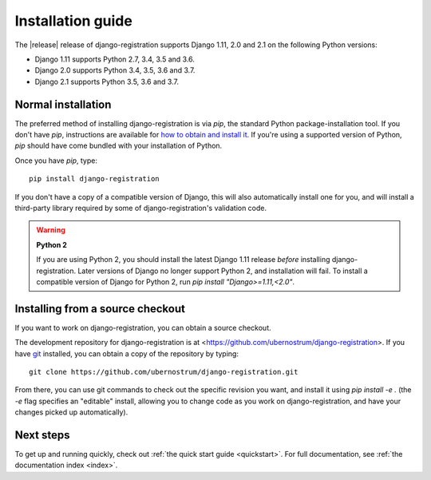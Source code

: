 .. _install:


Installation guide
==================

The |release| release of django-registration supports Django 1.11,
2.0 and 2.1 on the following Python versions:

* Django 1.11 supports Python 2.7, 3.4, 3.5 and 3.6.

* Django 2.0 supports Python 3.4, 3.5, 3.6 and 3.7.

* Django 2.1 supports Python 3.5, 3.6 and 3.7.


Normal installation
-------------------

The preferred method of installing django-registration is via `pip`,
the standard Python package-installation tool. If you don't have
`pip`, instructions are available for `how to obtain and install it
<https://pip.pypa.io/en/latest/installing.html>`_. If you're using a
supported version of Python, `pip` should have come bundled with
your installation of Python.

Once you have `pip`, type::

    pip install django-registration

If you don't have a copy of a compatible version of Django, this will
also automatically install one for you, and will install a third-party
library required by some of django-registration's validation code.

.. warning:: **Python 2**

   If you are using Python 2, you should install the latest Django
   1.11 release *before* installing django-registration. Later
   versions of Django no longer support Python 2, and installation
   will fail. To install a compatible version of Django for Python 2,
   run `pip install "Django>=1.11,<2.0"`.


Installing from a source checkout
---------------------------------

If you want to work on django-registration, you can obtain a source
checkout.

The development repository for django-registration is at
<https://github.com/ubernostrum/django-registration>. If you have `git
<http://git-scm.com/>`_ installed, you can obtain a copy of the
repository by typing::

    git clone https://github.com/ubernostrum/django-registration.git

From there, you can use git commands to check out the specific
revision you want, and install it using `pip install -e .` (the
`-e` flag specifies an "editable" install, allowing you to change
code as you work on django-registration, and have your changes picked
up automatically).


Next steps
----------

To get up and running quickly, check out :ref:`the quick start guide
<quickstart>`. For full documentation, see :ref:`the documentation
index <index>`.